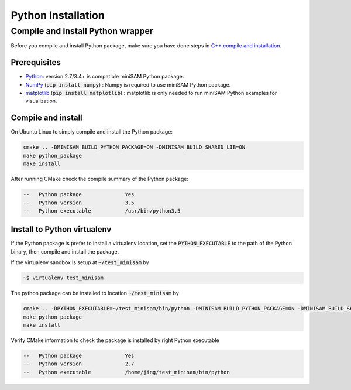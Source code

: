 
Python Installation
===========================================

Compile and install Python wrapper
-----------------------------------

Before you compile and install Python package, make sure you have done steps in `C++ compile and installation <install.html>`__.

Prerequisites
~~~~~~~~~~~~~~~~~~~~~~~~~~

- `Python <http://www.python.org/>`_: version 2.7/3.4+ is compatible miniSAM Python package.
- `NumPy <https://numpy.org/>`_ (:code:`pip install numpy`) : Numpy is required to use miniSAM Python package.
- `matplotlib <https://matplotlib.org/>`_ (:code:`pip install matplotlib`) : matplotlib is only needed to run miniSAM Python examples for visualization.

Compile and install
~~~~~~~~~~~~~~~~~~~~~~~~~~

On Ubuntu Linux to simply compile and install the Python package:

.. code-block:: bash

   cmake .. -DMINISAM_BUILD_PYTHON_PACKAGE=ON -DMINISAM_BUILD_SHARED_LIB=ON
   make python_package
   make install

After running CMake check the compile summary of the Python package:

.. code-block:: text

   --   Python package              Yes
   --   Python version              3.5
   --   Python executable           /usr/bin/python3.5

Install to Python virtualenv
~~~~~~~~~~~~~~~~~~~~~~~~~~~~~~~~~~~

If the Python package is prefer to install a virtualenv location, set the :code:`PYTHON_EXECUTABLE` to the path of the Python binary, then compile and install the package.

If the virtualenv sandbox is setup at :code:`~/test_minisam` by

.. code-block:: bash

   ~$ virtualenv test_minisam

The python package can be installed to location :code:`~/test_minisam` by

.. code-block:: bash

   cmake .. -DPYTHON_EXECUTABLE=~/test_minisam/bin/python -DMINISAM_BUILD_PYTHON_PACKAGE=ON -DMINISAM_BUILD_SHARED_LIB=ON
   make python_package
   make install

Verify CMake information to check the package is installed by right Python executable

.. code-block:: text

   --   Python package              Yes
   --   Python version              2.7
   --   Python executable           /home/jing/test_minisam/bin/python